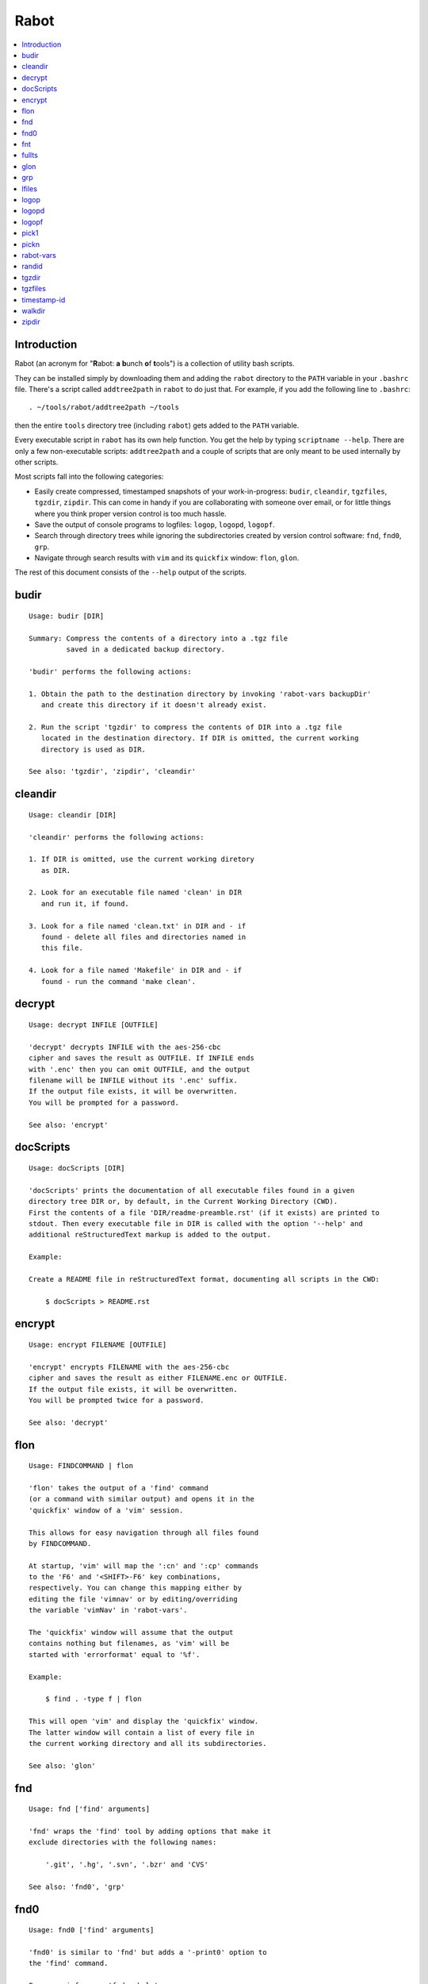 Rabot
=====

.. contents::
    :local:
    :backlinks: none

Introduction
------------

Rabot (an acronym for "**R**\ abot: **a** **b**\ unch **o**\ f **t**\ ools") is a collection of utility bash scripts.

They can be installed simply by downloading them and adding the ``rabot`` directory to the ``PATH`` variable in your ``.bashrc`` file. There's a script called ``addtree2path`` in ``rabot`` to do just that.
For example, if you add the following line to ``.bashrc``:

::

    . ~/tools/rabot/addtree2path ~/tools

then the entire ``tools`` directory tree (including ``rabot``) gets added to the ``PATH`` variable.

Every executable script in ``rabot`` has its own help function. You get the help by typing ``scriptname --help``. There are only a few non-executable scripts: ``addtree2path`` and a couple of scripts that are only meant to be used internally by other scripts.

Most scripts fall into the following categories:

* Easily create compressed, timestamped snapshots of your work-in-progress: ``budir``, ``cleandir``, ``tgzfiles``, ``tgzdir``, ``zipdir``. This can come in handy if you are collaborating with someone over email, or for little things where you think proper version control is too much hassle.
* Save the output of console programs to logfiles: ``logop``, ``logopd``, ``logopf``.
* Search through directory trees while ignoring the subdirectories created by version control software: ``fnd``, ``fnd0``, ``grp``.
* Navigate through search results with ``vim`` and its ``quickfix`` window: ``flon``, ``glon``.

The rest of this document consists of the ``--help`` output of the scripts.

budir
-----
::

  Usage: budir [DIR]

  Summary: Compress the contents of a directory into a .tgz file
           saved in a dedicated backup directory.

  'budir' performs the following actions:

  1. Obtain the path to the destination directory by invoking 'rabot-vars backupDir'
     and create this directory if it doesn't already exist.

  2. Run the script 'tgzdir' to compress the contents of DIR into a .tgz file
     located in the destination directory. If DIR is omitted, the current working
     directory is used as DIR.

  See also: 'tgzdir', 'zipdir', 'cleandir'

cleandir
--------
::

  Usage: cleandir [DIR]

  'cleandir' performs the following actions:

  1. If DIR is omitted, use the current working diretory
     as DIR.

  2. Look for an executable file named 'clean' in DIR
     and run it, if found.

  3. Look for a file named 'clean.txt' in DIR and - if
     found - delete all files and directories named in
     this file.

  4. Look for a file named 'Makefile' in DIR and - if
     found - run the command 'make clean'.

decrypt
-------
::

  Usage: decrypt INFILE [OUTFILE]

  'decrypt' decrypts INFILE with the aes-256-cbc
  cipher and saves the result as OUTFILE. If INFILE ends
  with '.enc' then you can omit OUTFILE, and the output
  filename will be INFILE without its '.enc' suffix.
  If the output file exists, it will be overwritten.
  You will be prompted for a password.

  See also: 'encrypt'

docScripts
----------
::

  Usage: docScripts [DIR]

  'docScripts' prints the documentation of all executable files found in a given
  directory tree DIR or, by default, in the Current Working Directory (CWD).
  First the contents of a file 'DIR/readme-preamble.rst' (if it exists) are printed to
  stdout. Then every executable file in DIR is called with the option '--help' and
  additional reStructuredText markup is added to the output.

  Example:

  Create a README file in reStructuredText format, documenting all scripts in the CWD:

      $ docScripts > README.rst

encrypt
-------
::

  Usage: encrypt FILENAME [OUTFILE]

  'encrypt' encrypts FILENAME with the aes-256-cbc
  cipher and saves the result as either FILENAME.enc or OUTFILE.
  If the output file exists, it will be overwritten.
  You will be prompted twice for a password.

  See also: 'decrypt'

flon
----
::

  Usage: FINDCOMMAND | flon

  'flon' takes the output of a 'find' command
  (or a command with similar output) and opens it in the
  'quickfix' window of a 'vim' session.

  This allows for easy navigation through all files found
  by FINDCOMMAND.

  At startup, 'vim' will map the ':cn' and ':cp' commands
  to the 'F6' and '<SHIFT>-F6' key combinations,
  respectively. You can change this mapping either by
  editing the file 'vimnav' or by editing/overriding
  the variable 'vimNav' in 'rabot-vars'.

  The 'quickfix' window will assume that the output
  contains nothing but filenames, as 'vim' will be
  started with 'errorformat' equal to '%f'.

  Example:

      $ find . -type f | flon

  This will open 'vim' and display the 'quickfix' window.
  The latter window will contain a list of every file in
  the current working directory and all its subdirectories.

  See also: 'glon'

fnd
---
::

  Usage: fnd ['find' arguments]

  'fnd' wraps the 'find' tool by adding options that make it
  exclude directories with the following names:

      '.git', '.hg', '.svn', '.bzr' and 'CVS'

  See also: 'fnd0', 'grp'

fnd0
----
::

  Usage: fnd0 ['find' arguments]

  'fnd0' is similar to 'fnd' but adds a '-print0' option to
  the 'find' command.

  For more info, see 'fnd --help'.

fnt
---
::

  Usage: fnt DIRECTORY [FILE EXTENSIONS]

  'fnt' wraps the 'fnd' script by searching in
  DIRECTORY for filenames with extensions given as a list
  of arguments.

  Directory names having any of the given extensions are
  not listed.

  The string matching of extensions is case-insensitive.

  Example:
      $ fnt . cpp h
      ./utils.h
      ./main.cpp
      ./utils.cpp

  See also: 'fnd', 'fnd0', 'grp'

fullts
------
::

  Usage: fullts [FILE]

  'fullts' displays the current time in the format:
  'YYYMMDDhhmmss'. If the argument FILE is given, it displays
  the timestamp of FILE in this format.

  See also: 'timestamp-id'

glon
----
::

  Usage: GREPCOMMAND | glon

  'glon' takes the output of a 'grep' command
  (or a command with similar output) and opens it in the
  'quickfix' window of a 'vim' session.

  This allows for easy navigation through all matching
  lines found by GREPCOMMAND.

  At startup, 'vim' will map the ':cn' and ':cp' commands
  to the 'F6' and '<SHIFT>-F6' key combinations,
  respectively. You can change this mapping either by
  editing the file 'vimnav' or by editing/overriding
  the variable 'vimNav' in 'rabot-vars'.

  The 'quickfix' window will assume the following format
  for the output lines:

      '%f:%l:%m'

  where '%f' is the filename, '%l' is the linenumber and
  '%m' is the rest of the line.

  If 'grep' is used as the command, the option '-n' must
  be used in order to produce this format.

  Example:

       $ grp rabot . | glon

  This makes use of the 'grep' wrapper script called 'grp'.
  Vim will be started and the quickfix window will be
  displayed, containing a list of all occurences of the
  search term 'rabot' found in files of the current working
  directory and its subdirectories.

  See also: 'flon'

grp
---
::

  Usage: grp [OPTIONS] REGEX DIRECTORY

  'grp' wraps the 'grep' tool by adding the options: '-nrIP'.

  This means, respectively: display line numbers, search recursively
  through the directory tree, skip binary files and use the PCRE regex
  flavour.

  Additionally, directories named '.git', '.hg', '.svn', '.bzr' or 'CVS'
  will be skipped during the search and output will be displayed in
  colour.

  See also: 'fnd'

lfiles
------
::

  Usage: lfiles [DIR]

  'lfiles' outputs the full paths to all regular files in
  the directory DIR (or the current working directory if
  the argument is omitted), one file per line and sorted by
  modification time in reverse chronological order (newest
  first). This output can be useful as input to other tools,
  like 'pickn' or 'pick1'.

  Examples:

  List log files created by 'logop':

      $ lfiles ~/log
      /home/user/log/20161120205104_tBS.txt
      /home/user/log/20161120153503_zyW.txt
      /home/user/log/20161120153224_sFf.txt

  Choose one log file to view:

      $ lfiles ~/log | pick1 | xargs -r less

  See also: 'pick1', 'pickn', 'logop'

logop
-----
::

  Usage:
      first form:
          logop COMMAND [ARG1]...

      second form:
          COMMAND [ARG1]... | logop

  In the first form, 'logop' invokes the command string and sends
  its output (both stdout and stderr) to two different targets: stdout and a
  logfile.

  In the second form, the stdout of the command is piped to 'logop',
  where it is duplicated over stdout and a logfile. If you want to log stderr
  too, redirect it to stdout first, like this:

      COMMAND [ARG1]... 2>&1 | logop

  In addition to passing on the output of the command, 'logop'
  adds a header and a footer section with supplementary information. If the
  second form is used however, this information will not contain the command
  string that has been invoked nor the exit status of the command.

  The logfile is saved in the folder obtained from invoking 'rabot-vars logDir'.
  The filename of the logfile has the following form:

      YYYYMMDDhhmmss_RND.txt

  The part before the extension is the current time and a random alphanumerical
  string, as explained in 'timestamp-id --help'.

  In the log directory a symbolic link called 'latest' will be created or updated
  pointing to the newly created logfile.

  Examples:

  A minimal sample of the first form:

      user@host ~ $ logop echo Hello
      ==== Start log: 2014-05-23 22:31:09
      ==== Logscript: /home/user/tools/rabot/logop/logop
      ==== Command: echo Hello
      ==== Working directory: /home/user
      ==== Logfile: /home/user/log/20140523223109_f4w.txt

      Hello

      ==== Exit status: 0
      ==== Elapsed: 0.00 seconds
      ==== End log: 2014-05-23 22:31:09

  A minimal sample of the second form:

      user@host ~ $ echo Hello | logop
      ==== Start log: 2014-05-23 22:34:24
      ==== Logscript: /home/user/tools/rabot/logop/logop
      ==== Working directory: /home/user
      ==== Logfile: /home/user/log/20140523223423_q5n.txt

      Hello

      ==== Elapsed: 0.00 seconds
      ==== End log: 2014-05-23 22:34:24

  See also: 'logopd', 'logopf'

logopd
------
::

  Usage:
      first form:
          logopd DIR COMMAND [ARG1]...

      second form:
          COMMAND [ARG1]... | logopd DIR

  The behavior of 'logopd' is similar to 'logop', with the
  following differences:

  - An extra 'DIR' argument will override the value provided by
    'rabot-vars logDir'.

  - The symlink called 'latest.txt' in the default log directory will
    not be updated. Instead, a 'latest.txt' symlink is created/updated
    in the 'DIR' directory.

  For more info, see: 'logop --help'

  A minimal sample of the first form:

      user@host ~ $ logopd mylogdir echo Hello
      ==== Start log: 2014-05-23 22:37:40
      ==== Logscript: /home/user/tools/rabot/logop/logopd
      ==== Command: echo Hello
      ==== Working directory: /home/user
      ==== Logfile: /home/user/mylogdir/20140523223740_8yo.txt

      Hello

      ==== Exit status: 0
      ==== Elapsed: 0.00 seconds
      ==== End log: 2014-05-23 22:37:40

  A minimal sample of the second form:

      user@host ~ $ echo Hello | logopd mylogdir
      ==== Start log: 2014-05-23 22:38:17
      ==== Logscript: /home/user/tools/rabot/logop/logopd
      ==== Working directory: /home/user
      ==== Logfile: /home/user/mylogdir/20140523223817_0r0.txt

      Hello

      ==== Elapsed: 0.00 seconds
      ==== End log: 2014-05-23 22:38:17

  See also: 'logop', 'logopf'

logopf
------
::

  Usage:
      first form:
          logopf FILE COMMAND [ARG1]...

      second form:
          COMMAND [ARG1]... | logopf FILE

  The behavior of 'logopf' is similar to 'logop', with the
  following differences:

  - An extra 'FILE' argument specifies the logfile. 'logopf'
    never deletes the contents of this file but only appends to it.

  - No symlink 'latest.txt' is created or updated.

  For more info, see: 'logop --help'

  A minimal sample of the first form:

      user@host ~ $ logopf mylogfile.txt echo Hello
      ==== Start log: 2014-05-23 22:43:03
      ==== Logscript: /home/user/tools/rabot/logop/logopf
      ==== Command: echo Hello
      ==== Working directory: /home/user
      ==== Logfile: /home/user/mylogfile.txt

      Hello

      ==== Exit status: 0
      ==== Elapsed: 0.00 seconds
      ==== End log: 2014-05-23 22:43:03

  A minimal sample of the second form:

      user@host ~ $ echo Hello | logopf mylogfile.txt
      ==== Start log: 2014-05-23 22:43:18
      ==== Logscript: /home/user/tools/rabot/logop/logopf
      ==== Working directory: /home/user
      ==== Logfile: /home/user/mylogfile.txt

      Hello

      ==== Elapsed: 0.00 seconds
      ==== End log: 2014-05-23 22:43:18

  See also: 'logop', 'logopd'

pick1
-----
::

  Usage: pick1 [TEXT]

  'pick1' reads from stdin and after reaching EOF
  displays a dialog box with all lines read as items in a
  menu. When you select an item, 'pick1' prints
  the item on stdout and terminates.

  When pressing "Cancel" 'pick1' terminates without
  printing any output.

  With the optional argument TEXT you can put an explanatory
  text in the dialog. The default is the empty string.

  This script depends on the command-line tool 'dialog'.

  Example:

  Choose one file in ~/log to view with 'less':

      $ lfiles ~/log | pick1 | xargs -r less

  See also: 'pickn', 'lfiles'

pickn
-----
::

  Usage: pickn [TEXT] [STATUS]

  'pickn' reads from stdin and after reaching EOF displays
  a dialog box with all lines read as selectable items.
  You can select or deselect every item individually.
  When you press "OK", 'pickn' prints a list of the selected
  items on stdout, one item per line, and terminates.

  When pressing "Cancel" 'pickn' terminates without printing
  any output.

  With the optional argument TEXT you can put an explanatory
  text in the dialog. The default is the empty string.

  STATUS determines the initial state of the items. 'off' for
  deselected and 'on' for selected. Default is 'off'.

  This script depends on the command-line tool 'dialog'.

  Examples:

  Choose a couple of files in ~/log to remove:

      $ lfiles ~/log | pickn | xargs -r rm

  In a git working directory, stage some of the modified files
  for the next commit:

      $ git diff --name-only | pickn | xr git add

  See also: 'pick1', 'lfiles'

rabot-vars
----------
::

  Usage: rabot-vars VARNAME

  'rabot-vars' collects some configuration settings of 'rabot'.

  It will output the value of the variable whose name is specified
  as a command-line argument.

  These values can be overridden outside 'rabot-vars' by redefining
  the variable before calling this script. For example:

      $ rabot-vars logDir
      MyNormalLogDir
      $ export logDir=MySpecialLogDir
      $ rabot-vars logDir
      MySpecialLogDir

  The value of the variables can also be changed permanently by editing
  'rabot-vars'.

  For a list of all variables defined by 'rabot-vars' and
  their values, see the source code of the script.

  If you are a first-time user of rabot, you probably might want to edit
  this script to change the default values of some of the variables.

randid
------
::

  Usage: randid [LENGTH]

  'randid' prints a random alphanumerical string of
  LENGTH characters (3 by default).

  Example:

      $ randid 5
      mx2ft

tgzdir
------
::

  Usage: tgzdir [DIR] [DESTDIR] [PREFIX] [ROOTDIR]

  'tgzdir' compresses the directory DIR to a .tgz file and saves
  the latter in the directory DESTDIR.

  The filename has the following pattern:

      'NAME_YYYMMDDhhmmss_RND.tgz'

  where 'NAME' is either equal to the name of 'DIR' or to 'PREFIX' if the
  latter argument is given, 'YYYMMDDhhmmss' is the current datetime and 'RND'
  is a 3-character random alphanumerical string.

  If omitted, DESTDIR will be the parent directory of DIR. If DIR is omitted
  too, the current working directory is taken as DIR.

  Paths inside the .tgz file will be relative to DIR's parent directory,
  unless you specify ROOTDIR, then they will be relative to ROOTDIR. DIR must
  be a subdirectory of ROOTDIR though. If you want to specify ROOTDIR but not
  PREFIX you can use '_' (underscore) as value for PREFIX.

  Examples:

  Compress the current working directory and put the file in the parent
  directory:

      user@host ~/projects/myprj $ tgzdir
      /home/user/projects/myprj_20180103163250_o5c.tgz

  Compress the directory '~/somedir/mydir' and put the file in the current
  working directory:

      user@host ~ $ tgzdir somedir/mydir .
      /home/user/mydir_20180103162834_tyh.tgz

  See also: 'zipdir', 'tgzfiles'

tgzfiles
--------
::

  Usage: tgzfiles FILELIST DESTDIR [PREFIX]

  'tgzfiles' reads the file FILELIST and creates a .tgz file
  (with the command 'tar') containing all files and directories
  listed in FILELIST.

  FILELIST must contain one path to a file or directory per line.
  Paths can be either absolute or relative to the current working
  directory.

  If a path starts with '~', the tilde will be
  replaced with the value of \/home/bert (on this system: /home/bert)
  before being passed to 'tar'.

  Inside the created .tgz file, all paths will be absolute, even
  the paths that were relative in the FILELIST.

  The directory DESTDIR will be created if it does not exist.

  The name of the destination file will be in the format:
      YYYYMMDDhhmmss_rnd.tgz
  where 'YYYYMMDDhhmmss' is the creation time of the .tgz file
  and 'rnd' is a random 3-character string consisting of numerals
  and/or lowercase letters. If a third argument 'PREFIX' is
  specified, the filename will be:
      PREFIX_YYYYMMDDhhmmss_rnd.tgz

  Example:

  With a file 'filelist.txt' containing the following two lines:
      one.txt
      two.txt

  The command and its output look like this:
      user@host ~ $ tgzfiles filelist.txt .
      /home/user/one.txt
      /home/user/two.txt
      /home/user/20140519142819_5sp.tgz

  See also: 'tgzdir'

timestamp-id
------------
::

  Usage: timestamp-id

  'timestamp-id' will print the current time plus a
  3-character random alphanumerical string in the following way:

      YYYYMMDDhhmmss_RND

  where 'YYYYMMDDhhmmss' is the timestamp (produced by 'fullts')
  and 'RND' is the random string (produced by 'randid').

  Example:

      user@host ~ $ timestamp-id
      20140328133629_1oy

  See also: 'fullts', 'randid'

walkdir
-------
::

  Usage: walkdir DIR COMMAND [ARG1]...

  'walkdir' performs COMMAND with its arguments in
  every directory of the tree rooted in DIR.

  Example:

      user@host / $ walkdir ~ pwd
      /home/user
      /home/user/mydir
      /home/user/myotherdir

zipdir
------
::

  Usage: zipdir [DIR] [DESTDIR] [PREFIX] [ROOTDIR]

  'zipdir' compresses the directory DIR to a .zip file and saves
  the latter in the directory DESTDIR.

  The filename has the following pattern:

      'NAME_YYYMMDDhhmmss_RND.zip'

  where 'NAME' is either equal to the name of 'DIR' or to 'PREFIX' if the
  latter argument is given, 'YYYMMDDhhmmss' is the current datetime and 'RND'
  is a 3-character random alphanumerical string.

  If omitted, DESTDIR will be the parent directory of DIR. If DIR is omitted
  too, the current working directory is taken as DIR.

  Paths inside the .zip file will be relative to DIR's parent directory,
  unless you specify ROOTDIR, then they will be relative to ROOTDIR. DIR must
  be a subdirectory of ROOTDIR though. If you want to specify ROOTDIR but not
  PREFIX you can use '_' (underscore) as value for PREFIX.

  Examples:

  Compress the current working directory and put the file in the parent
  directory:

      user@host ~/projects/myprj $ zipdir
      /home/user/projects/myprj_20180103163250_o5c.zip

  Compress the directory '~/somedir/mydir' and put the file in the current
  working directory:

      user@host ~ $ zipdir somedir/mydir .
      /home/user/mydir_20180103162834_tyh.zip

  See also: 'tgzdir', 'tgzfiles'

